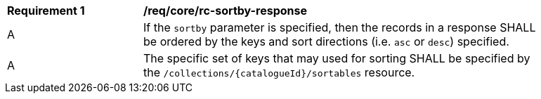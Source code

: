 [[req_core_rc-sortby-response]]
[width="90%",cols="2,6a"]
|===
^|*Requirement {counter:req-id}* |*/req/core/rc-sortby-response*
^|A |If the `sortby` parameter is specified, then the records in a response SHALL be ordered by the keys and sort directions (i.e. `asc` or `desc`) specified.
^|A |The specific set of keys that may used for sorting SHALL be specified by the `/collections/{catalogueId}/sortables` resource.
|===
